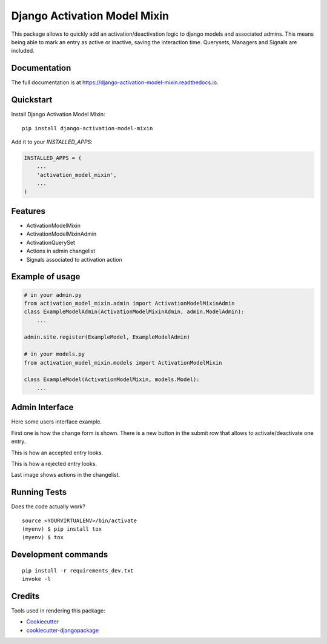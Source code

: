=============================
Django Activation Model Mixin
=============================

.. image:: https://badge.fury.io/py/django-activation-model-mixin.svg/?style=flat-square
    :target: https://badge.fury.io/py/django-activation-model-mixin

.. image:: https://readthedocs.org/projects/pip/badge/?version=latest&style=flat-square
    :target: https://django-activation-model-mixin.readthedocs.io/en/latest/

.. image:: https://img.shields.io/coveralls/github/frankhood/django-activation-model-mixin/master?style=flat-square
    :target: https://coveralls.io/github/frankhood/django-activation-model-mixin?branch=master
    :alt: Coverage Status

This package allows to quickly add an activation/deactivation logic to django models and associated admins.
This means being able to mark an entry as active or inactive, saving the interaction time.
Querysets, Managers and Signals are included.

Documentation
-------------

The full documentation is at https://django-activation-model-mixin.readthedocs.io.

Quickstart
----------

Install Django Activation Model Mixin::

    pip install django-activation-model-mixin

Add it to your `INSTALLED_APPS`:

.. code-block:: python

    INSTALLED_APPS = (
        ...
        'activation_model_mixin',
        ...
    )

Features
--------

* ActivationModelMixin
* ActivationModelMixinAdmin
* ActivationQuerySet
* Actions in admin changelist
* Signals associated to activation action

Example of usage
----------------
.. code-block:: python

    # in your admin.py
    from activation_model_mixin.admin import ActivationModelMixinAdmin
    class ExampleModelAdmin(ActivationModelMixinAdmin, admin.ModelAdmin):
        ...

    admin.site.register(ExampleModel, ExampleModelAdmin)

    # in your models.py
    from activation_model_mixin.models import ActivationModelMixin

    class ExampleModel(ActivationModelMixin, models.Model):
        ...

Admin Interface
---------------

Here some users interface example.

First one is how the change form is shown. There is a new button in the submit row that allows to activate/deactivate one entry.

.. image:: docs/images/submit_row.png
    :alt: Not moderated instance image

This is how an accepted entry looks.

.. image:: docs/images/accepted_instance.png
    :alt: Accepted instance image

This is how a rejected entry looks.

.. image:: docs/images/rejected_instance.png
    :alt: Rejected instance image


Last image shows actions in the changelist.

.. image:: docs/images/actions_available.png
    :alt: Actions image


Running Tests
-------------

Does the code actually work?

::

    source <YOURVIRTUALENV>/bin/activate
    (myenv) $ pip install tox
    (myenv) $ tox


Development commands
---------------------

::

    pip install -r requirements_dev.txt
    invoke -l


Credits
-------

Tools used in rendering this package:

*  Cookiecutter_
*  `cookiecutter-djangopackage`_

.. _Cookiecutter: https://github.com/audreyr/cookiecutter
.. _`cookiecutter-djangopackage`: https://github.com/pydanny/cookiecutter-djangopackage
